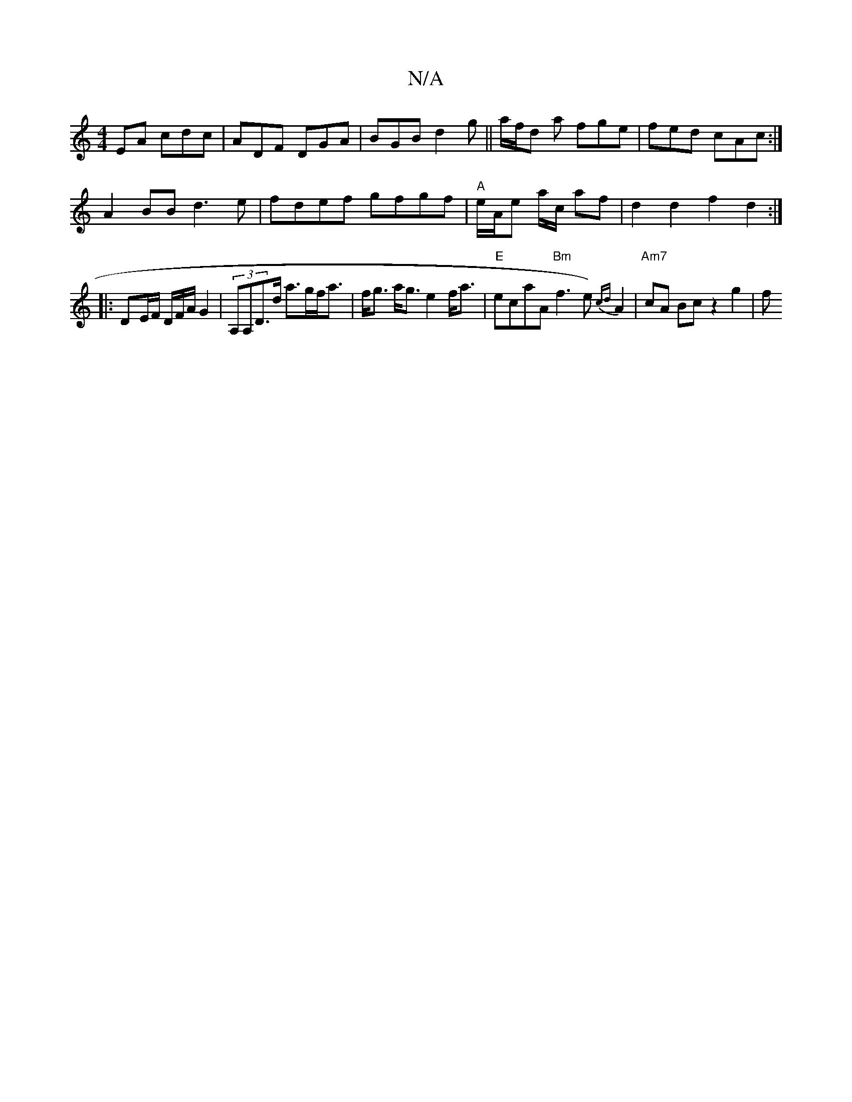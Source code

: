 X:1
T:N/A
M:4/4
R:N/A
K:Cmajor
EA cdc|ADF DGA | BGB d2g ||a/f/d a fge | fed cAc :|
A2BB d3 e|fdef gfgf|"A"e/A/e a/c/ af|d2 d2f2d2:|
|: D-E/F/ D/2F/2A/ G2|(3A,A,D>d a>gf<a|f<g a<g e2 f<a | "E"ecaA "Bm"f3 e){cd}A2|"Am7" cA Bc z2 g2|f